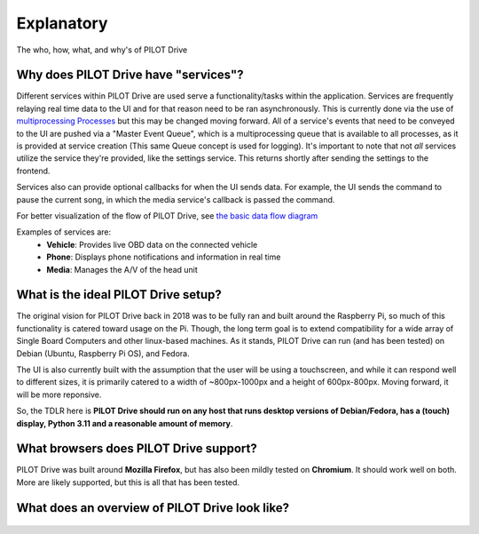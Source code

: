 Explanatory
====================

The who, how, what, and why's of PILOT Drive

Why does PILOT Drive have "services"?
-------------------------------------

Different services within PILOT Drive are used serve a functionality/tasks within the application.
Services are frequently relaying real time data to the UI and for that reason need to be ran
asynchronously. This is currently done via the use of
`multiprocessing Processes <https://docs.python.org/3/library/multiprocessing.html#multiprocessing.Process>`_ 
but this may be changed moving forward. All of a service's events that need to be conveyed to 
the UI are pushed via a "Master Event Queue", which is a multiprocessing queue that is available to 
all processes, as it is provided at service creation (This same Queue concept is used for logging). 
It's important to note that not *all* services utilize the service they're provided, like the settings
service. This returns shortly after sending the settings to the frontend.

Services also can provide optional callbacks for when the UI sends data. For example, the UI sends
the command to pause the current song, in which the media service's callback is passed the command.

For better visualization of the flow of PILOT Drive, see `the basic data flow diagram`_

Examples of services are:
 - **Vehicle**: Provides live OBD data on the connected vehicle
 - **Phone**: Displays phone notifications and information in real time
 - **Media**: Manages the A/V of the head unit


What is the ideal PILOT Drive setup?
------------------------------------

The original vision for PILOT Drive back in 2018 was to be fully ran and built around the Raspberry 
Pi, so much of this functionality is catered toward usage on the Pi. Though, the long term goal is 
to extend compatibility for a wide array of Single Board Computers and other linux-based machines.
As it stands, PILOT Drive can run (and has been tested) on Debian (Ubuntu, Raspberry Pi OS), and 
Fedora.

The UI is also currently built with the assumption that the user will be using a touchscreen, and while it can respond 
well to different sizes, it is primarily catered to a width of ~800px-1000px and a height of 600px-800px. Moving forward,
it will be more reponsive.


So, the TDLR here is **PILOT Drive should run on any host that runs desktop versions of Debian/Fedora, has a (touch) 
display, Python 3.11 and a reasonable amount of memory**.


What browsers does PILOT Drive support?
---------------------------------------

PILOT Drive was built around **Mozilla Firefox**, but has also been mildly tested on **Chromium**. It should work well on both.
More are likely supported, but this is all that has been tested.


.. _the basic data flow diagram:

What does an overview of PILOT Drive look like?
-----------------------------------------------

.. figure:: diagrams/PILOT_Drive_Overview.drawio.svg
    :scale: 75%
    :alt: A diagram showing the basic data flow of PILOT Drive

